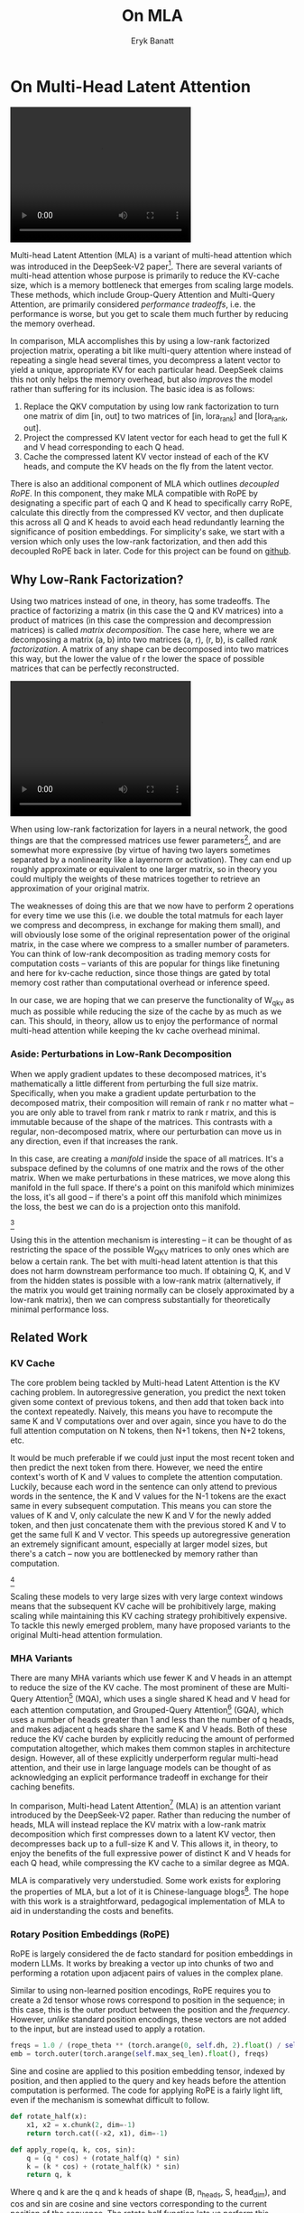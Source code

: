 #+TITLE: On MLA
#+AUTHOR: Eryk Banatt

* On Multi-Head Latent Attention

#+BEGIN_EXPORT html
<video width="320" height="240" controls>
  <source src="./figures/mla.mp4" type="video/mp4">
Your browser does not support videos
</video>
#+END_EXPORT


Multi-head Latent Attention (MLA) is a variant of multi-head attention which was introduced in the DeepSeek-V2 paper[fn:10]. There are several variants of multi-head attention whose purpose is primarily to reduce the KV-cache size, which is a memory bottleneck that emerges from scaling large models. These methods, which include Group-Query Attention and Multi-Query Attention, are primarily considered /performance tradeoffs/, i.e. the performance is worse, but you get to scale them much further by reducing the memory overhead.

In comparison, MLA accomplishes this by using a low-rank factorized projection matrix, operating a bit like multi-query attention where instead of repeating a single head several times, you decompress a latent vector to yield a unique, appropriate KV for each particular head. DeepSeek claims this not only helps the memory overhead, but also /improves/ the model rather than suffering for its inclusion. The basic idea is as follows:

1. Replace the QKV computation by using low rank factorization to turn one matrix of dim [in, out] to two matrices of [in, lora_rank] and [lora_rank, out].
2. Project the compressed KV latent vector for each head to get the full K and V head corresponding to each Q head.
3. Cache the compressed latent KV vector instead of each of the KV heads, and compute the KV heads on the fly from the latent vector.

There is also an additional component of MLA which outlines /decoupled RoPE/. In this component, they make MLA compatible with RoPE by designating a specific part of each Q and K head to specifically carry RoPE, calculate this directly from the compressed KV vector, and then duplicate this across all Q and K heads to avoid each head redundantly learning the significance of position embeddings. For simplicity's sake, we start with a version which only uses the low-rank factorization, and then add this decoupled RoPE back in later. Code for this project can be found on [[https://github.com/ambisinister/mla-experiments][github]].

** Why Low-Rank Factorization?

Using two matrices instead of one, in theory, has some tradeoffs. The practice of factorizing a matrix (in this case the Q and KV matrices) into a product of matrices (in this case the compression and decompression matrices) is called /matrix decomposition/. The case here, where we are decomposing a matrix (a, b) into two matrices (a, r), (r, b), is called /rank factorization/. A matrix of any shape can be decomposed into two matrices this way, but the lower the value of r the lower the space of possible matrices that can be perfectly reconstructed.

#+BEGIN_EXPORT html
<video width="320" height="240" controls>
  <source src="./figures/LowRankDecomposition.mp4" type="video/mp4">
Your browser does not support videos
</video>
#+END_EXPORT

When using low-rank factorization for layers in a neural network, the good things are that the compressed matrices use fewer parameters[fn:5], and are somewhat more expressive (by virtue of having two layers sometimes separated by a nonlinearity like a layernorm or activation). They can end up roughly approximate or equivalent to one larger matrix, so in theory you could multiply the weights of these matrices together to retrieve an approximation of your original matrix.

The weaknesses of doing this are that we now have to perform 2 operations for every time we use this (i.e. we double the total matmuls for each layer we compress and decompress, in exchange for making them small), and will obviously lose some of the original representation power of the original matrix, in the case where we compress to a smaller number of parameters. You can think of low-rank decomposition as trading memory costs for computation costs -- variants of this are popular for things like finetuning and here for kv-cache reduction, since those things are gated by total memory cost rather than computational overhead or inference speed. 

In our case, we are hoping that we can preserve the functionality of W_qkv as much as possible while reducing the size of the cache by as much as we can. This should, in theory, allow us to enjoy the performance of normal multi-head attention while keeping the kv cache overhead minimal.

*** Aside: Perturbations in Low-Rank Decomposition

When we apply gradient updates to these decomposed matrices, it's mathematically a little different from perturbing the full size matrix. Specifically, when you make a gradient update perturbation to the decomposed matrix, their composition will remain of rank r no matter what -- you are only able to travel from rank r matrix to rank r matrix, and this is immutable because of the shape of the matrices. This contrasts with a regular, non-decomposed matrix, where our perturbation can move us in any direction, even if that increases the rank.

In this case, are creating a /manifold/ inside the space of all matrices. It's a subspace defined by the columns of one matrix and the rows of the other matrix. When we make perturbations in these matrices, we move along this manifold in the full space. If there's a point on this manifold which minimizes the loss, it's all good -- if there's a point off this manifold which minimizes the loss, the best we can do is a projection onto this manifold. 

[[./figures/manifold_perturbation.png]][fn:8]

Using this in the attention mechanism is interesting -- it can be thought of as restricting the space of the possible W_QKV matrices to only ones which are below a certain rank. The bet with multi-head latent attention is that this does not harm downstream performance too much. If obtaining Q, K, and V from the hidden states is possible with a low-rank matrix (alternatively, if the matrix you would get training normally can be closely approximated by a low-rank matrix), then we can compress substantially for theoretically minimal performance loss.

** Related Work

*** KV Cache

The core problem being tackled by Multi-head Latent Attention is the KV caching problem. In autoregressive generation, you predict the next token given some context of previous tokens, and then add that token back into the context repeatedly. Naively, this means you have to recompute the same K and V computations over and over again, since you have to do the full attention computation on N tokens, then N+1 tokens, then N+2 tokens, etc. 

It would be much preferable if we could just input the most recent token and then predict the next token from there. However, we need the entire context's worth of K and V values to complete the attention computation. Luckily, because each word in the sentence can only attend to previous words in the sentence, the K and V values for the N-1 tokens are the exact same in every subsequent computation. This means you can store the values of K and V, only calculate the new K and V for the newly added token, and then just concatenate them with the previous stored K and V to get the same full K and V vector. This speeds up autoregressive generation an extremely significant amount, especially at larger model sizes, but there's a catch -- now you are bottlenecked by memory rather than computation. 

[[./figures/kv_cache.png]][fn:9]

Scaling these models to very large sizes with very large context windows means that the subsequent KV cache will be prohibitively large, making scaling while maintaining this KV caching strategy prohibitively expensive. To tackle this newly emerged problem, many have proposed variants to the original Multi-head attention formulation.

*** MHA Variants

There are many MHA variants which use fewer K and V heads in an attempt to reduce the size of the KV cache. The most prominent of these are Multi-Query Attention[fn:1] (MQA), which uses a single shared K head and V head for each attention computation, and Grouped-Query Attention[fn:2] (GQA), which uses a number of heads greater than 1 and less than the number of q heads, and makes adjacent q heads share the same K and V heads. Both of these reduce the KV cache burden by explicitly reducing the amount of performed computation altogether, which makes them common staples in architecture design. However, all of these explicitly underperform regular multi-head attention, and their use in large language models can be thought of as acknowledging an explicit performance tradeoff in exchange for their caching benefits.

In comparison, Multi-head Latent Attention[fn:3] (MLA) is an attention variant introduced by the DeepSeek-V2 paper. Rather than reducing the number of heads, MLA will instead replace the KV matrix with a low-rank matrix decomposition which first compresses down to a latent KV vector, then decompresses back up to a full-size K and V. This allows it, in theory, to enjoy the benefits of the full expressive power of distinct K and V heads for each Q head, while compressing the KV cache to a similar degree as MQA. 

MLA is comparatively very understudied. Some work exists for exploring the properties of MLA, but a lot of it is Chinese-language blogs[fn:4]. The hope with this work is a straightforward, pedagogical implementation of MLA to aid in understanding the costs and benefits.

*** Rotary Position Embeddings (RoPE)

RoPE is largely considered the de facto standard for position embeddings in modern LLMs. It works by breaking a vector up into chunks of two and performing a rotation upon adjacent pairs of values in the complex plane.

Similar to using non-learned position encodings, RoPE requires you to create a 2d tensor whose rows correspond to position in the sequence; in this case, this is the outer product between the position and the /frequency/. However, /unlike/ standard position encodings, these vectors are not added to the input, but are instead used to apply a rotation.

#+BEGIN_SRC python
freqs = 1.0 / (rope_theta ** (torch.arange(0, self.dh, 2).float() / self.dh))
emb = torch.outer(torch.arange(self.max_seq_len).float(), freqs)
#+END_SRC

Sine and cosine are applied to this position embedding tensor, indexed by position, and then applied to the query and key heads before the attention computation is performed. The code for applying RoPE is a fairly light lift, even if the mechanism is somewhat difficult to follow.

#+BEGIN_SRC python
def rotate_half(x):
    x1, x2 = x.chunk(2, dim=-1)
    return torch.cat((-x2, x1), dim=-1)

def apply_rope(q, k, cos, sin):
    q = (q * cos) + (rotate_half(q) * sin)
    k = (k * cos) + (rotate_half(k) * sin)
    return q, k
#+END_SRC

Where q and k are the q and k heads of shape (B, n_heads, S, head_dim), and cos and sin are cosine and sine vectors corresponding to the current position of the sequence. The rotate half function lets us perform this rotation without explicitly dealing with complex numbers -- rotate_half(x) * sin will give us (-b*cos, a*sin), which is equivalent to a multiplication by e^(i*theta) in the complex plane.

Compared to standard position encodings, RoPE is extremely powerful. However, in MLA our KV vector is compressed, which means our K heads are inaccessible at the time we would want to apply RoPE to them[fn:6]. Because RoPE is /so powerful/, we need to take extra steps to figure out a way to make them compatible with the otherwise straightforward MLA mechanism, otherwise even outperforming normal MHA will be of minimal benefit.

#+BEGIN_EXPORT html
<video width="320" height="240" controls>
  <source src="./figures/mla.mp4" type="video/mp4">
Your browser does not support videos
</video>
#+END_EXPORT

Luckily, MLA uniquely offers us an interesting trick. In the RoPE-less case, we just compress down and decompress back up from and to full size. However, theoretically this need not be the case. For example, consider the case where you have a head dimension of 128. You can project up such that your "heads" are instead of a head dimension of 64. Simultaneously, you can extract a version of Q and K whose purpose is to carry the RoPE position encodings, also of size 64, from the compressed Q and K matrices. Then you can concat a copy of this to each of our shrunken heads in order to arrive back at our original head dimension of 128. In this case, we save some parameters decompressing up to a smaller size, and we can reuse the same position-encoded RoPE Q and K for each head, saving some redundant computation.

You could try something similar with normal multi-headed attention, where you chop up your Q heads such that RoPE is only applied to the bottom half of each head. But the advantage of using the compressed Q and K is that your new RoPE-specific section of each head will be constructed based off of the full compressed vector, rather than just being a partitioned-off subsection of the original. That is: each chunk will still need to independently learn a representation which leverages RoPE, rather than having that cleanly duplicated across each head. (I need to think on this a little more, it's more clear what is happening but still a little hazy on what it's advantages are)

** Experiments

MLA has two components which make it different from standard multi-head attention. First, it has compression and uncompression matrices. Second, it splits the Q and K heads such that a specific section of each head's purpose is to carry RoPE position embeddings, which is abnormal practice for RoPE embeddings which are normally applied to the full Q and K vectors.

It's not immediately clear which of these practices contribute to MLA's viability, assuming DeepSeek's claimed improved performance is true. For example, it's possible the low-rank factorization adds a lot, and the RoPE extension salvages some of the lost capability from the effectiveness of RoPE.  It's also possible that a dedicated part of the vector whose purpose is to carry RoPE information is the more beneficial component, and the low-rank steps are a marginal benefit which mostly just saves KV cache space. Likewise, it's also possible both of these by themselves are insufficient to see substantial gains, but together they synergize to perform well. Finally, it's possible that MLA is not inherently superior to MHA at all, but the ability to reduce the burden upon the KV cache makes it worthwhile to use anyways.

*** Experiment 1

To investigate this, we implement a variant of Multi-head Latent Attention which does not include RoPE. We instead use standard learned position encodings, and compare this to vanilla Multi-Head Attention using standard position encodings. This way, we can decouple the pros and cons of the RoPE components of MLA, as an ablation study. We also implement a baseline multi-query attention implementation, as a point of comparison.

Architecturally, we have full control over the lora dimension that we plan on projecting both Q and KV down to, before subsequently decompressing them back to full size.

Naively, the easiest point of comparison is where we "compress" Q and KV such that the number of parameters used is the same, and no real compression actually occurs. That is, in the case where we substitute the Q projection (d_model, d_model) with two layers (d_model, d_model/2) and (d_model/2, d_model) and substitute the KV projection (d_model, 2*d_model) with two layers (d_model, (2*d_model)/3), ((2*d_model/3), 2*d_model), we arrive at an architecture which uses the same number of parameters.

The tradeoff in this experiment is very easy to understand. The parameter count is roughly identical, the MHA network has a larger KV cache size (due to needing to store full K and V), and the MLA network has a smaller KV cache size (by virtue of storing the intermediate decomposition) but requires more matrix multiplications to complete a forward pass. We can compress the KV and Q projection dimensions even further to save more memory (presumably in exchange for decreased performance), but as a pure point of comparison between MLA and MHA this seems the most direct.

We use a sequence length of 1024, and a batch size of 12. For all models we train for 100M tokens on the Wikitext dataset.

*** Experiment 2

With experiment 1 in mind, we re-introduce Rotary Position Embeddings (RoPE) for MLA, MQA, and MHA. RoPE yields substantial performance gains in most language modeling tasks, and the important ablation from experiment 1 will tell us a substantial degree about why MLA performs the way it does. 

*** Experiment 3

We also want to test inference speed with the new KV caching method, and how the additional matmuls affect the throughput. For this experiment, we use a fixed prompt of 100 tokens and measure the time to generate between 20 and 100 tokens, to observe how the token count affects the speed of autoregressive output. For an intermediate point of comparison, we also implement a version of MLA which uses full KV caching, which would be expected to have higher throughput than the compressed caching variant, but lower throughput than the original MHA model which has fewer total matrix multiplications.

Likewise, we invert the previous test and use a variable prompt of between 20 and 100 tokens and measure the time to generate 100 tokens. This is largely identical stratified by model (i.e. a single model will always be faster than another model, and the latency values of both models are about the same in both cases no matter how long the input prompt is) but it remains a useful point of comparison.

** Results

*** Modeling Results

TODO: kv cache results for MLA w/ RoPE

| Model             | Training Perplexity |
|-------------------+---------------------|
| *MHA 35M RoPE*    |             *94.31* |
| MLA 35M RoPE      |               96.70 |
| MQA 32M RoPE      |              102.18 |
| *MLA 35M no RoPE* |            *142.77* |
| MHA 35M no RoPE   |              147.83 |
| MQA 32M no RoPE   |              155.44 |

In the above table we see training perplexity results for experiments 1 and 2 (lower is better). Specifically, we see slightly better results for MLA in the case where no RoPE embeddings are used. In the case where we use RoPE, there's a bit of additional parameter search necessary, but the results are pretty similar to MHA despite KV cache reduction.

We also see below our training curves for each of these experiments, which seem appropriate for our experiments.

[[./figures/mha_rope_training_curve.png]]

[[./figures/mla_rope_training_curve.png]]

[[./figures/mqa_rope_training_curve.png]]

[[./figures/mla_training_curve.png]]

[[./figures/mha_training_curve.png]]

[[./figures/mqa_training_curve.png]]

Below we scale the above experiment to a ~300M parameter model.

| Model Description | Training Perplexity | KV Cache / Token / Layer |
|-------------------+---------------------+--------------------------|
| MHA 324M no RoPE  |               35.91 |                    49152 |
| MLA 323M no RoPE  |               36.99 |                    16368 |
| MQA 277M no RoPE  |               37.91 |                     3072 |


An interesting artifact of storing the intermediate kv vector is that this will reduce the KV cache burden even if this operation does not necessarily constitute compression. With no RoPE, at a kv_proj_dim of 2/3 d_model, two layers (X, r) -> (r, 2*X) have the same number of parameters as one layer (X, 2*X), and likewise for 0.5*d_model for q_proj_dim. What this means is that these two models will have equal parameter counts, and these two matrices can be multiplied together to yield a matrix which is the same size as the original W_kv matrix. /Despite that/, you can still store the intermediate vector of (B, k_len, 1/3*d_model) instead of the resulting vector of (B, k_len, d_model), which constitutes a 66% reduction in KV cache burden without the need for any compression.

Overall we can see MLA remain competitive with MHA and outperforming MQA despite a substantial reduction in KV cache size. 

*** Inference Time Experiments

Contrary to what they describe in the DeepSeek-V2 paper, the modeling code for the open-sourced DeepSeek-V2 weights just uses regular full KV caching, rather than compressing KV and caching that. 

This is because it's slower if you have to do the decompression layer to retrieve KV from compressed KV, and if you have extra space, it's faster to just store those values directly.  It takes more memory to do full KV caching, so it's really important to implement compression caching if you want to do batched inference and serve to customers. It's also important to recognize that these operations are (roughly) equivalent -- the only major difference is that we cache earlier or later along the inference logic flow, not that we are ending up with substantially different values one way or the other.

You may ask: how different is the performance between compressed caching and full KV caching? We will implement two versions of ropeless MLA to see how much different it is: one using a compressed KV cache and one using the standard full KV cache similar to their open source modeling code. We further train two models using MLA: one which is identical to the reference model except substituting MLA for MHA, and one which adds an additional layer after reducing the parameter count via compression in each transformer block.

[[./figures/inference_100_in.png]]

[[./figures/inference_100_out.png]]

The above plots follow fairly nicely from the architectures they represent. The reference MHA implementation with full KV caching is faster than all the other models, since it performs fewer matmuls (due to not doing compression -> decompression operations). The default MLA model is faster than the one with the extra layer, and for both models full KV caching is faster than compressed KV caching (due to using fewer matmuls to uncompress K and V).

In all cases, we substantially see improved autoregressive generation time compared to not using a KV cache, and in the compressed KV case we see the memory requirements slashed a very large amount. 

** Discussion

In both cases, the network performed admirably. Likewise, in both cases, we substantially address the KV cache problem of scaling the model to very large sizes -- that the KV cache burden can be reduced substantially with not too much loss in performance is significant. In addition, the memory saved will grow with the size of the network: whereas Multi-Head Attention uses (2 * n_heads * d_heads * layers) KV cache per token, in comparison the ropeless MLA uses (d_compression * layer) or roughly (4 * d_heads * layers). At large model size with many heads, this is extremely, extremely large. [[https://github.com/madsys-dev/deepseekv2-profile/blob/924174cb5dc11fad24bdaad3fd820ebf87506368/workspace/blog/optimizing-mla.md][Madsys-dev]] with a larger model saw a reduction from 81.92 kB cache per token to 1.15 kB per token, a reduction of 98.6% in size. To bring the KV cache from a major architectural bottleneck to a relative non-issue is certainly extremely noteworthy, even if the claimed superiority may not be a blanket case.

From our experiments, we have some weak evidence that the matrix decomposition component of the MLA mechanism could be a primary driving factor in it's increased performance, and the decoupled RoPE allows us to recapture the benefits of using such a superior positional encoding, but the results are somewhat within noise and the thing we have primarily demonstrated is its similar performance to MHA, rather than it's superiority. 

However, it does seem to have lower throughput compared to normal attention -- both compressing + adding additional layers and the addition of two matrices to replace one in every attention block adds some subtle but relatively noticable cost to inference time. You can use full KV caching to speed this up, but then you lose out on the largest benefit of the architecture in the first place (the very small KV cache), while still remaining slower than regular MHA. It's important to point this out relative to variants like multi-query attention, which are worse-performing than MLA, but are expressly /faster/ than regular multi-head attention due to reducing the total computation performed. This likely can be addressed somewhat by merging adjacent matrix multiplications as alluded to in the paper -- these were not implemented here since optimizing the implementation was somewhat outside the scope of this project.  

Overall, MLA's claimed equivalent-or-superior performance over MHA from the DeepSeek-V2 paper is surprisingly plausible, but remains still somewhat unclear from our experiments here. We were not able to see clearly superior performance despite arriving at very competitive results with vanilla multi-headed attention, which could be for a variety of reasons:

1. The introduction of additional projection dimensions introduces architecture hyperparameters which increases the burden of effective hyperparameter search, and it's possible with different values we could have observed clearly better results. 
2. The superior performance of MLA could potentially shine at larger scales, where both the model and the input sequences are much larger. It's possible our modest experiments are a poor environment for illustrating the gap between these methods.
3. MHA and MLA could perform differently when dealing with actual measured capabilities, rather than simply training data perplexity -- it could be that perplexity values do not capture how well the representations learned by these models could be transformed into downstream capabilities, which are all that was reported in the original DeepSeek-V2 paper.
4. MLA may be extra synergistic with DeepSeek-V2's Mixture-of-Experts architecture, rather than being a general improvement.
5. Small implementation details could be affecting performance. Neural networks want to work[fn:7], and often fail silently by working slightly less well -- the close performance between MLA and MHA could be more impressive than it seems.

Future work here could include:
- Using a much larger model on a bigger dataset to measure capability directly
- Implementing the matrix absorptions at inference time to reduce this throughput problem
- Optimizing the implementation further beyond this toy pedagogical implementation

MLA has demonstrated it's usefulness here in scaling up very large models. However, it remains to be seen if the claimed benefits extend to smaller models.

** Appendix: Other Learnings

This section holds some very brief things I had to learn to enable me to write this writeup / code up the experiments. These are not that relevant to the main body of work, this is mostly just a log for me to hold adjacent things I had to learn while doing this project. 

*** Extra Experiments

Designating specific Q and K heads in MLA as "RoPE heads" does much much worse. This was originally performed because I misunderstood the design of MLA's decoupled RoPE, and thought that it was designating specific heads as purposed ones to carry position information. This still outperforms using learned position encoding (RoPE is very powerful), but does worse than MQA with RoPE so overall it's not recommended.

*** Interesting Pytorch Things

Efficient training was done using [[https://pytorch.org/docs/stable/notes/amp_examples.html][torch's mixed precision training]] functions. I wrote everything from scratch rather than defaulting to something like a huggingface model / the huggingface trainer because I wanted to design a fair experiment and also specifically ensure I understood all the components very well. Things performed to enable this include gradient scaling, gradient accumulation, autocast to fp16, and some other minor things.

I used the [[https://pytorch.org/docs/stable/profiler.html][torch profiler]] in this project to figure out where my bottlenecks were, because my forward passes were taking upwards of 15 seconds at first for some reason. I used this to discover that the reshape operations were really expensive (likely because [[https://stackoverflow.com/questions/49643225/whats-the-difference-between-reshape-and-view-in-pytorch][a reshaped tensor may or not be a copy]] of the original tensor). The profiler was kind of finicky in general, but it was helpful to figure out why things were going wrong.

Fighting through understanding RoPE led me to learn about [[https://discuss.pytorch.org/t/what-pytorch-means-by-buffers/120266][buffers]], which are just "things saved in the state dict which are not parameters". This was important for saving the cosine and sine components of RoPE. I had to read a lot about [[https://rockt.github.io/2018/04/30/einsum][einsum notation]] to understand the various implementations of RoPE floating around but I ended up not using them in my own implementation because I think it would have been too confusing debugging something this involved with notation I didn't already understand very well.

* Footnotes

[fn:10] https://arxiv.org/abs/2405.04434

[fn:9] Figure source: https://developer.nvidia.com/blog/mastering-llm-techniques-inference-optimization/

[fn:8] Figure source: https://x.com/anne_churchland/status/1147499753535619073/photo/1, which saved me the trouble of poorly drawing this exact drawing.

[fn:7] I've seen this referred to as Karpathy's Law https://karpathy.github.io/2019/04/25/recipe/ 

[fn:6] Based on our implementation, you might ask why we can't just uncompress the KV vector to full size and then apply RoPE to it. The reason is because during inference, DeepSeek-V2 absorbs the uncompression matrix into the matrix which follows it, because there's no intermediate nonlinearity preventing us from doing so. This is a speedup, but it motivates the need for RoPE applied from the compressed vectors.

[fn:5] For our toy 8 layer model it's (1536(5120 + 24576) < 5120 * 24576)) or (4.5e7 vs 1.2e8) for each example.

[fn:4] https://github.com/madsys-dev/deepseekv2-profile/blob/924174cb5dc11fad24bdaad3fd820ebf87506368/workspace/blog/optimizing-mla.md 

[fn:3] https://arxiv.org/abs/2405.04434

[fn:2] https://arxiv.org/pdf/2305.13245 

[fn:1] https://arxiv.org/pdf/1911.02150 
